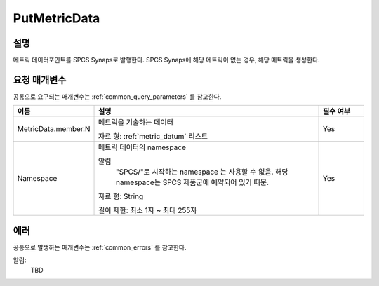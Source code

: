 .. _put_metric_data:

PutMetricData
======================

설명
----
메트릭 데이터포인트를 SPCS Synaps로 발행한다. SPCS Synaps에 해당 메트릭이 없는
경우, 해당 메트릭을 생성한다. 
  
요청 매개변수
-------------
공통으로 요구되는 매개변수는 :ref:`common_query_parameters` 를 참고한다.

.. list-table:: 
   :widths: 15 50 10
   :header-rows: 1

   * - 이름
     - 설명
     - 필수 여부
   * - MetricData.member.N
     - 메트릭을 기술하는 데이터

       자료 형: :ref:`metric_datum` 리스트
     - Yes
   * - Namespace
     - 메트릭 데이터의 namespace
     
       알림
         "SPCS/"로 시작하는 namespace 는 사용할 수 없음. 해당 namespace는 
         SPCS 제품군에 예약되어 있기 때문.
         
       자료 형: String

       길이 제한: 최소 1자 ~ 최대 255자
     - Yes
            
에러
----
공통으로 발생하는 매개변수는 :ref:`common_errors` 를 참고한다.

알림:
  TBD